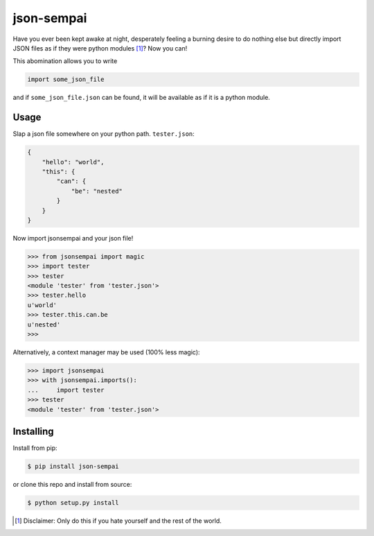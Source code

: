 ===========
json-sempai
===========

.. image:: https://travis-ci.org/kragniz/json-sempai.png?branch=master
    :target: https://travis-ci.org/kragniz/json-sempai

.. image:: https://pypip.in/version/json-sempai/badge.png?style=flat
    :target: https://pypi.python.org/pypi/json-sempai

Have you ever been kept awake at night, desperately feeling a burning desire to
do nothing else but directly import JSON files as if they were python modules
[#]_? Now you can!

This abomination allows you to write

.. code:: python

     import some_json_file

and if ``some_json_file.json`` can be found, it will be available as if it is a
python module.

Usage
-----

Slap a json file somewhere on your python path. ``tester.json``:

.. code:: json

    {
        "hello": "world",
        "this": {
            "can": {
                "be": "nested"
            }
        }
    }

Now import jsonsempai and your json file!

.. code:: python

    >>> from jsonsempai import magic
    >>> import tester
    >>> tester
    <module 'tester' from 'tester.json'>
    >>> tester.hello
    u'world'
    >>> tester.this.can.be
    u'nested'
    >>>

Alternatively, a context manager may be used (100% less magic):

.. code:: python

    >>> import jsonsempai
    >>> with jsonsempai.imports():
    ...     import tester
    >>> tester
    <module 'tester' from 'tester.json'>

Installing
----------

Install from pip:

.. code:: bash

    $ pip install json-sempai

or clone this repo and install from source:

.. code:: bash

    $ python setup.py install

.. [#] Disclaimer: Only do this if you hate yourself and the rest of the world.
